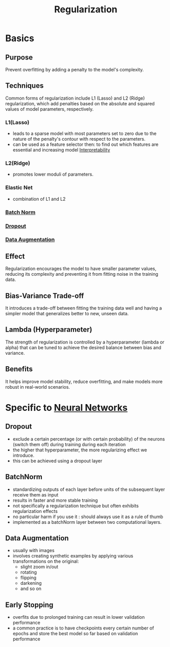 :PROPERTIES:
:ID:       2f33e97a-c064-4680-9951-9fdab284eb89
:END:
#+title: Regularization
#+filetags: :ml:ai:

* Basics
** Purpose
Prevent overfitting by adding a penalty to the model's complexity.
** Techniques
Common forms of regularization include L1 (Lasso) and L2 (Ridge) regularization, which add penalties based on the absolute and squared values of model parameters, respectively.
*** L1(Lasso)
 -  leads to a sparse model with most parameters set to zero due to the nature of the penalty's contour with respect to the parameters.
 - can be used as a feature selector then: to find out which features are essential and increasing model [[id:398d134d-6193-409a-b3b5-9e7c7de86ce7][Interpretability]]
*** L2(Ridge)
 - promotes lower moduli of parameters.
*** Elastic Net
 - combination of L1 and L2

*** [[id:f4c27962-ac4f-4255-a2d9-dcfe9d382daa][Batch Norm]]
*** [[id:0b7bc8b1-42e5-45d7-b7a0-d449db7895c4][Dropout]]
*** [[id:3b9a83ab-92b8-4547-8eaa-77ab36db57b8][Data Augmentation]]
** Effect
Regularization encourages the model to have smaller parameter values, reducing its complexity and preventing it from fitting noise in the training data.
** Bias-Variance Trade-off
It introduces a trade-off between fitting the training data well and having a simpler model that generalizes better to new, unseen data.
** Lambda (Hyperparameter)
The strength of regularization is controlled by a hyperparameter (lambda or alpha) that can be tuned to achieve the desired balance between bias and variance.
** Benefits
It helps improve model stability, reduce overfitting, and make models more robust in real-world scenarios.

* Specific to [[id:bc56a36d-6b62-4e9c-b540-00528d72b3b5][Neural Networks]]
** Dropout
:PROPERTIES:
:ID:       f44fd8bf-e28d-4426-a282-7813eb172cc4
:END:
 - exclude a certain percentage (or with certain probability) of the neurons (switch them off) during training during each iteration
 - the higher that hyperparameter, the more regularizing effect we introduce.
 - this can be achieved using a dropout layer
** BatchNorm
:PROPERTIES:
:ID:       b66652b4-7dbd-4441-b73a-045d780a429c
:END:
 - standardizing outputs of each layer before units of the subsequent layer receive them as input
 - results in faster and more stable training
 - not specifically a regularization technique but often exhibits regularization effects
 - no particular harm if you use it : should always use it as a rule of thumb
 - implemented as a batchNorm layer between two computational layers.
** Data Augmentation
 - usually with images
 - involves creating synthetic examples by applying various transformations on the original:
   - slight zoom in/out
   - rotating
   - flipping
   - darkening
   - and so on
** Early Stopping
:PROPERTIES:
:ID:       a46256b8-1ea5-4679-92af-4e1c5ed095f9
:END:
 - overfits due to prolonged training can result in lower validation performance
 - a common practice is to have checkpoints every certain number of epochs and store the best model so far based on validation performance
